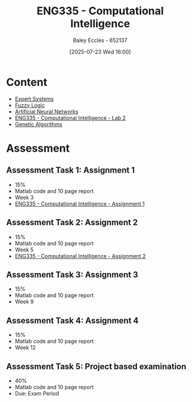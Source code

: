 :PROPERTIES:
:ID:       c8a3a322-d7f6-43e7-98a4-fece17b67f36
:END:
#+title: ENG335 - Computational Intelligence
#+date: [2025-07-23 Wed 16:00]
#+AUTHOR: Baley Eccles - 652137
#+FILETAGS: :UTAS:2025:
#+STARTUP: latexpreview
#+LATEX_HEADER: \usepackage[a4paper, margin=2cm]{geometry}
#+LATEX_HEADER_EXTRA: \usepackage{minted}
#+LATEX_HEADER_EXTRA: \usepackage{fontspec}
#+LATEX_HEADER_EXTRA: \setmonofont{Iosevka}
#+LATEX_HEADER_EXTRA: \setminted{fontsize=\small, frame=single, breaklines=true}
#+LATEX_HEADER_EXTRA: \usemintedstyle{emacs}
#+LATEX_HEADER_EXTRA: \usepackage{float}
#+LATEX_HEADER_EXTRA: \setlength{\parindent}{0pt}
#+PROPERTY: header-args :eval no

* Content
 - [[id:4e62ca90-967b-4fcf-ad83-8f6d97caae79][Expert Systems]]
 - [[id:117d1797-6d46-47e2-81d2-1360da07666b][Fuzzy Logic]]
 - [[id:abb2b339-9529-4473-b485-2cbd3aa9831d][Artificial Neural Networks]]
 - [[id:6087c044-d6f0-48a8-9929-60190229510b][ENG335 - Computational Intelligence - Lab 2]]
 - [[id:715d4199-8c39-45e6-8fc4-8682e50c6fde][Genetic Algorithms]]
* Assessment

** Assessment Task 1: Assignment 1
 - 15%
 - Matlab code and 10 page report
 - Week 3
 - [[id:8ece3825-c04d-4b97-9426-ffd253f3e4ec][ENG335 - Computational Intelligence - Assignment 1]]

** Assessment Task 2: Assignment 2
 - 15%
 - Matlab code and 10 page report
 - Week 5
 - [[id:b8494641-2621-4399-a5a5-cacb9bb5d2ad][ENG335 - Computational Intelligence - Assignment 2]]

** Assessment Task 3: Assignment 3
 - 15%
 - Matlab code and 10 page report
 - Week 9

** Assessment Task 4: Assignment 4
 - 15%
 - Matlab code and 10 page report
 - Week 12

** Assessment Task 5: Project based examination
 - 40%
 - Matlab code and 10 page report
 - Due: Exam Period
